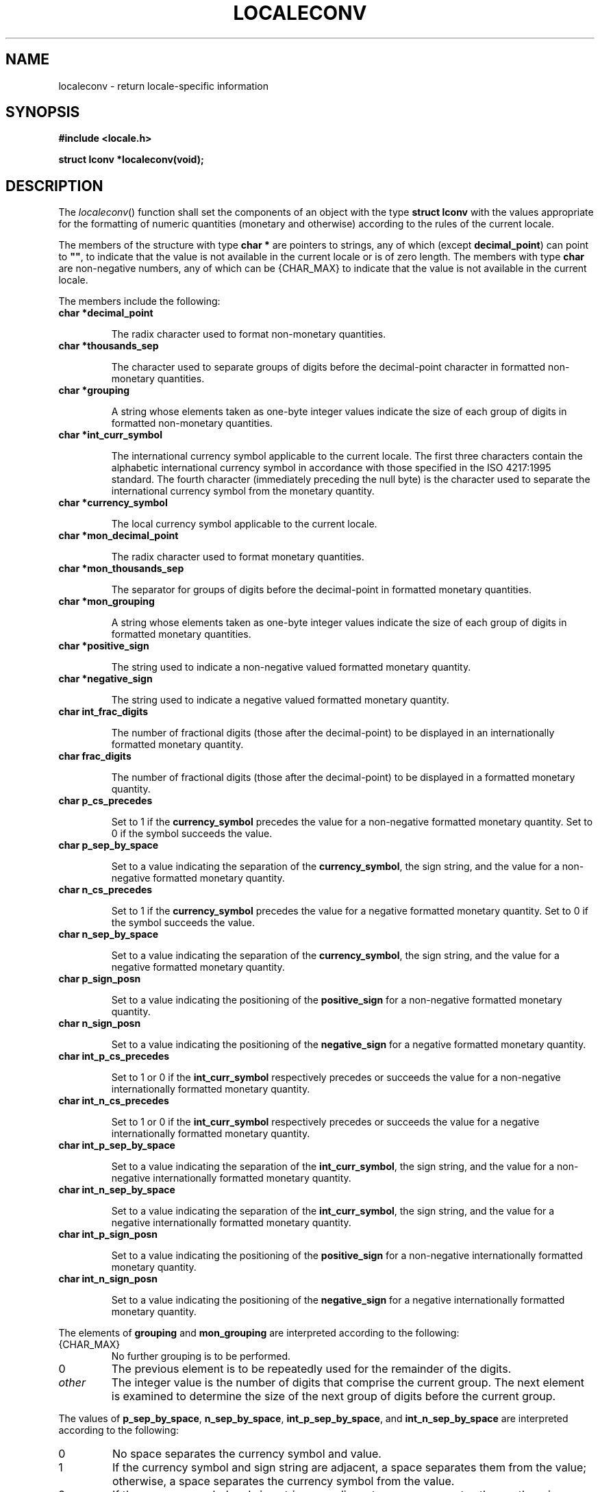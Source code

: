 .\" Copyright (c) 2001-2003 The Open Group, All Rights Reserved 
.TH "LOCALECONV" 3 2003 "IEEE/The Open Group" "POSIX Programmer's Manual"
.\" localeconv 
.SH NAME
localeconv \- return locale-specific information
.SH SYNOPSIS
.LP
\fB#include <locale.h>
.br
.sp
struct lconv *localeconv(void);
.br
\fP
.SH DESCRIPTION
.LP
The \fIlocaleconv\fP() function shall set the components of an object
with the type \fBstruct lconv\fP with the values
appropriate for the formatting of numeric quantities (monetary and
otherwise) according to the rules of the current locale.
.LP
The members of the structure with type \fBchar *\fP are pointers to
strings, any of which (except \fBdecimal_point\fP) can
point to \fB""\fP, to indicate that the value is not available in
the current locale or is of zero length. The members with
type \fBchar\fP are non-negative numbers, any of which can be {CHAR_MAX}
to indicate that the value is not available in the
current locale.
.LP
The members include the following:
.TP 7
\fBchar\ *decimal_point\fP
.sp
The radix character used to format non-monetary quantities.
.TP 7
\fBchar\ *thousands_sep\fP
.sp
The character used to separate groups of digits before the decimal-point
character in formatted non-monetary quantities.
.TP 7
\fBchar\ *grouping\fP
.sp
A string whose elements taken as one-byte integer values indicate
the size of each group of digits in formatted non-monetary
quantities.
.TP 7
\fBchar\ *int_curr_symbol\fP
.sp
The international currency symbol applicable to the current locale.
The first three characters contain the alphabetic international
currency symbol in accordance with those specified in the ISO\ 4217:1995
standard. The fourth character (immediately preceding
the null byte) is the character used to separate the international
currency symbol from the monetary quantity.
.TP 7
\fBchar\ *currency_symbol\fP
.sp
The local currency symbol applicable to the current locale.
.TP 7
\fBchar\ *mon_decimal_point\fP
.sp
The radix character used to format monetary quantities.
.TP 7
\fBchar\ *mon_thousands_sep\fP
.sp
The separator for groups of digits before the decimal-point in formatted
monetary quantities.
.TP 7
\fBchar\ *mon_grouping\fP
.sp
A string whose elements taken as one-byte integer values indicate
the size of each group of digits in formatted monetary
quantities.
.TP 7
\fBchar\ *positive_sign\fP
.sp
The string used to indicate a non-negative valued formatted monetary
quantity.
.TP 7
\fBchar\ *negative_sign\fP
.sp
The string used to indicate a negative valued formatted monetary quantity.
.TP 7
\fBchar\ int_frac_digits\fP
.sp
The number of fractional digits (those after the decimal-point) to
be displayed in an internationally formatted monetary
quantity.
.TP 7
\fBchar\ frac_digits\fP
.sp
The number of fractional digits (those after the decimal-point) to
be displayed in a formatted monetary quantity.
.TP 7
\fBchar\ p_cs_precedes\fP
.sp
Set to 1 if the \fBcurrency_symbol\fP precedes the value for a non-negative
formatted monetary quantity. Set to 0 if the symbol
succeeds the value.
.TP 7
\fBchar\ p_sep_by_space\fP
.sp
Set to a value indicating the separation of the \fBcurrency_symbol\fP,
the sign string, and the value for a non-negative formatted
monetary quantity.
.TP 7
\fBchar\ n_cs_precedes\fP
.sp
Set to 1 if the \fBcurrency_symbol\fP precedes the value for a negative
formatted monetary quantity. Set to 0 if the symbol
succeeds the value.
.TP 7
\fBchar\ n_sep_by_space\fP
.sp
Set to a value indicating the separation of the \fBcurrency_symbol\fP,
the sign string, and the value for a negative formatted
monetary quantity.
.TP 7
\fBchar\ p_sign_posn\fP
.sp
Set to a value indicating the positioning of the \fBpositive_sign\fP
for a non-negative formatted monetary quantity.
.TP 7
\fBchar\ n_sign_posn\fP
.sp
Set to a value indicating the positioning of the \fBnegative_sign\fP
for a negative formatted monetary quantity.
.TP 7
\fBchar\ int_p_cs_precedes\fP
.sp
Set to 1 or 0 if the \fBint_curr_symbol\fP respectively precedes or
succeeds the value for a non-negative internationally
formatted monetary quantity.
.TP 7
\fBchar\ int_n_cs_precedes\fP
.sp
Set to 1 or 0 if the \fBint_curr_symbol\fP respectively precedes or
succeeds the value for a negative internationally formatted
monetary quantity.
.TP 7
\fBchar\ int_p_sep_by_space\fP
.sp
Set to a value indicating the separation of the \fBint_curr_symbol\fP,
the sign string, and the value for a non-negative
internationally formatted monetary quantity.
.TP 7
\fBchar\ int_n_sep_by_space\fP
.sp
Set to a value indicating the separation of the \fBint_curr_symbol\fP,
the sign string, and the value for a negative
internationally formatted monetary quantity.
.TP 7
\fBchar\ int_p_sign_posn\fP
.sp
Set to a value indicating the positioning of the \fBpositive_sign\fP
for a non-negative internationally formatted monetary
quantity.
.TP 7
\fBchar\ int_n_sign_posn\fP
.sp
Set to a value indicating the positioning of the \fBnegative_sign\fP
for a negative internationally formatted monetary
quantity.
.sp
.LP
The elements of \fBgrouping\fP and \fBmon_grouping\fP are interpreted
according to the following:
.TP 7
{CHAR_MAX}
No further grouping is to be performed.
.TP 7
0
The previous element is to be repeatedly used for the remainder of
the digits.
.TP 7
\fIother\fP
The integer value is the number of digits that comprise the current
group. The next element is examined to determine the size
of the next group of digits before the current group.
.sp
.LP
The values of \fBp_sep_by_space\fP, \fBn_sep_by_space\fP, \fBint_p_sep_by_space\fP,
and \fBint_n_sep_by_space\fP are
interpreted according to the following:
.TP 7
0
No space separates the currency symbol and value.
.TP 7
1
If the currency symbol and sign string are adjacent, a space separates
them from the value; otherwise, a space separates the
currency symbol from the value.
.TP 7
2
If the currency symbol and sign string are adjacent, a space separates
them; otherwise, a space separates the sign string from
the value.
.sp
.LP
For \fBint_p_sep_by_space\fP and \fBint_n_sep_by_space\fP, the fourth
character of \fBint_curr_symbol\fP is used instead of a
space.
.LP
The values of \fBp_sign_posn\fP, \fBn_sign_posn\fP, \fBint_p_sign_posn\fP,
and \fBint_n_sign_posn\fP are interpreted
according to the following:
.TP 7
0
Parentheses surround the quantity and \fBcurrency_symbol\fP or \fBint_curr_symbol\fP.
.TP 7
1
The sign string precedes the quantity and \fBcurrency_symbol\fP or
\fBint_curr_symbol\fP.
.TP 7
2
The sign string succeeds the quantity and \fBcurrency_symbol\fP or
\fBint_curr_symbol\fP.
.TP 7
3
The sign string immediately precedes the \fBcurrency_symbol\fP or
\fBint_curr_symbol\fP.
.TP 7
4
The sign string immediately succeeds the \fBcurrency_symbol\fP or
\fBint_curr_symbol\fP.
.sp
.LP
The implementation shall behave as if no function in this volume of
IEEE\ Std\ 1003.1-2001 calls
\fIlocaleconv\fP().
.LP
The
\fIlocaleconv\fP() function need not be reentrant. A function that
is not required to be reentrant is not required to be
thread-safe. 
.SH RETURN VALUE
.LP
The \fIlocaleconv\fP() function shall return a pointer to the filled-in
object. The application shall not modify the structure
pointed to by the return value which may be overwritten by a subsequent
call to \fIlocaleconv\fP(). In addition, calls to \fIsetlocale\fP()
with the categories \fILC_ALL\fP,  \fILC_MONETARY\fP,  or \fILC_NUMERIC\fP
may overwrite the contents of the structure.
.SH ERRORS
.LP
No errors are defined.
.LP
\fIThe following sections are informative.\fP
.SH EXAMPLES
.LP
None.
.SH APPLICATION USAGE
.LP
The following table illustrates the rules which may be used by four
countries to format monetary quantities.
.TS C
center; l1 l1 l1 l.
\fBCountry\fP	\fBPositive Format\fP	\fBNegative Format\fP	\fBInternational Format\fP
Italy	L.1.230	-L.1.230	ITL.1.230
Netherlands	F 1.234,56	F -1.234,56	NLG 1.234,56
Norway	kr1.234,56	kr1.234,56-	NOK 1.234,56
Switzerland	SFrs.1,234.56	SFrs.1,234.56C	CHF 1,234.56
.TE
.LP
For these four countries, the respective values for the monetary members
of the structure returned by \fIlocaleconv\fP()
are:
.TS C
center; l2 l2 l2 l2 l.
\fB\ \fP	\fBItaly\fP	\fBNetherlands\fP	\fBNorway\fP	\fBSwitzerland\fP
\fBint_curr_symbol\fP	"ITL."	"NLG "	"NOK "	"CHF "
\fBcurrency_symbol\fP	"L."	"F"	"kr"	"SFrs."
\fBmon_decimal_point\fP	""	","	","	"."
\fBmon_thousands_sep\fP	"."	"."	"."	","
\fBmon_grouping\fP	"\\3"	"\\3"	"\\3"	"\\3"
\fBpositive_sign\fP	""	""	""	""
\fBnegative_sign\fP	"-"	"-"	"-"	"C"
\fBint_frac_digits\fP	0	2	2	2
\fBfrac_digits\fP	0	2	2	2
\fBp_cs_precedes\fP	1	1	1	1
\fBp_sep_by_space\fP	0	1	0	0
\fBn_cs_precedes\fP	1	1	1	1
\fBn_sep_by_space\fP	0	1	0	0
\fBp_sign_posn\fP	1	1	1	1
\fBn_sign_posn\fP	1	4	2	2
\fBint_p_cs_precedes\fP	1	1	1	1
\fBint_n_cs_precedes\fP	1	1	1	1
\fBint_p_sep_by_space\fP	0	0	0	0
\fBint_n_sep_by_space\fP	0	0	0	0
\fBint_p_sign_posn\fP	1	1	1	1
\fBint_n_sign_posn\fP	1	4	4	2
.TE
.SH RATIONALE
.LP
None.
.SH FUTURE DIRECTIONS
.LP
None.
.SH SEE ALSO
.LP
\fIisalpha\fP(), \fIisascii\fP(), \fInl_langinfo\fP(), \fIprintf\fP(),
\fIscanf\fP(),
\fIsetlocale\fP(), \fIstrcat\fP(), \fIstrchr\fP(), \fIstrcmp\fP(),
\fIstrcoll\fP(), \fIstrcpy\fP(), \fIstrftime\fP(), \fIstrlen\fP(),
\fIstrpbrk\fP(), \fIstrspn\fP(), \fIstrtok\fP(), \fIstrxfrm\fP(),
\fIstrtod\fP(), the
Base Definitions volume of IEEE\ Std\ 1003.1-2001, \fI<langinfo.h>\fP,
\fI<locale.h>\fP
.SH COPYRIGHT
Portions of this text are reprinted and reproduced in electronic form
from IEEE Std 1003.1, 2003 Edition, Standard for Information Technology
-- Portable Operating System Interface (POSIX), The Open Group Base
Specifications Issue 6, Copyright (C) 2001-2003 by the Institute of
Electrical and Electronics Engineers, Inc and The Open Group. In the
event of any discrepancy between this version and the original IEEE and
The Open Group Standard, the original IEEE and The Open Group Standard
is the referee document. The original Standard can be obtained online at
http://www.opengroup.org/unix/online.html .
